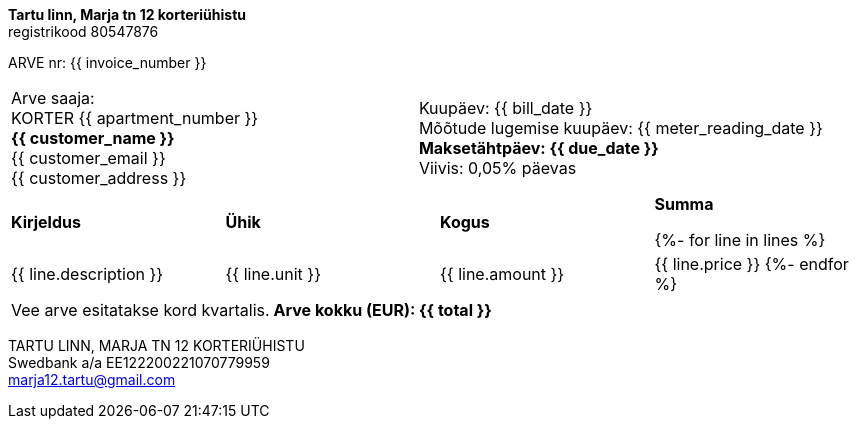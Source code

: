 **Tartu linn, Marja tn 12 korteriühistu** +
registrikood 80547876

ARVE nr: {{ invoice_number }}

[frame=none,grid=none,cols="1,1"]
|===
|Arve saaja: +
KORTER {{ apartment_number }} +
*{{ customer_name }}* +
{{ customer_email }} +
{{ customer_address }}

>|Kuupäev: {{ bill_date }} +
Mõõtude lugemise kuupäev: {{ meter_reading_date }} +
*Maksetähtpäev: {{ due_date }}* +
Viivis: 0,05% päevas
|===


[cols="1,1,1,1"]
|===
|*Kirjeldus*
|*Ühik*
|*Kogus*
|*Summa*

{%- for line in lines %}
|{{ line.description }}
|{{ line.unit }}
|{{ line.amount }}
|{{ line.price }}
{%- endfor %}
|===

[frame=none,grid=none,cols="2"]
|===
|Vee arve esitatakse kord kvartalis.
>|*Arve kokku (EUR): {{ total }}*
|===

TARTU LINN, MARJA TN 12 KORTERIÜHISTU +
Swedbank a/a EE122200221070779959 +
marja12.tartu@gmail.com
